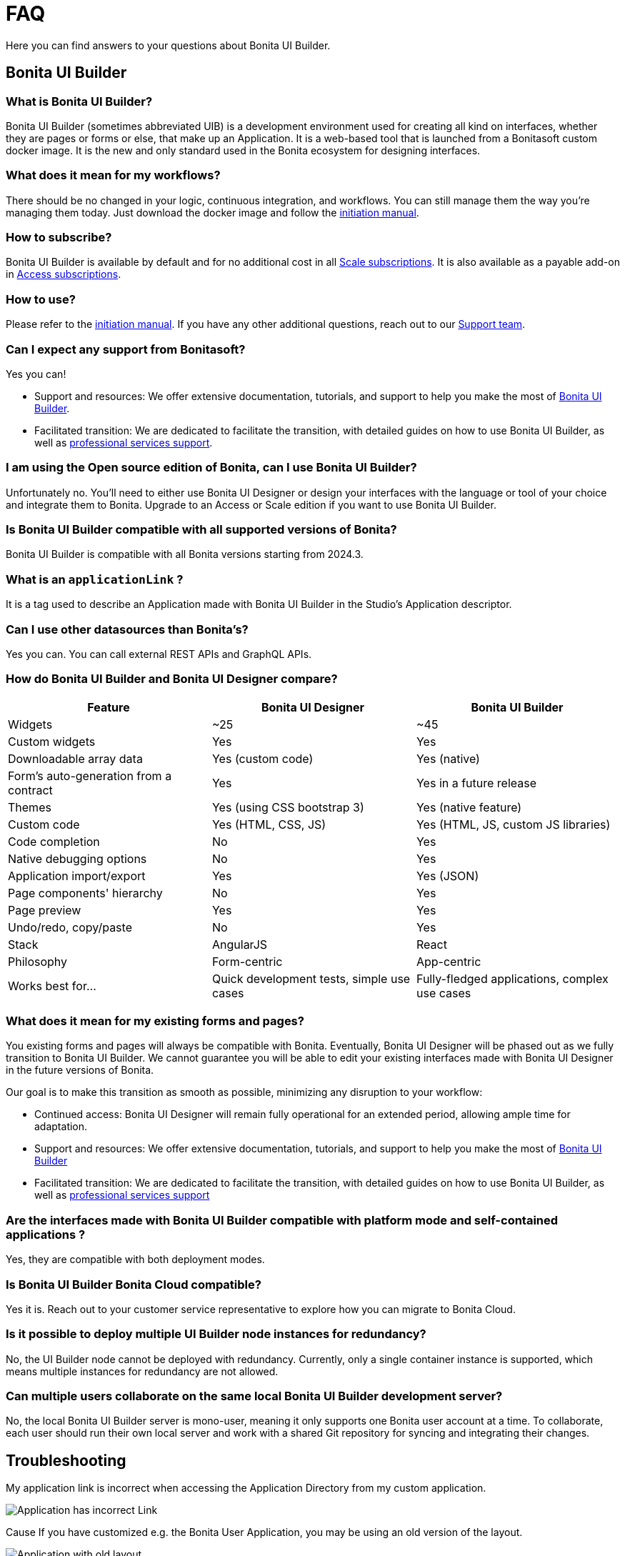 = FAQ
:page-aliases: applications:faq.adoc
:description: Here you can find answers to your questions about Bonita UI Builder.

{description}

== Bonita UI Builder

=== What is Bonita UI Builder? 
Bonita UI Builder (sometimes abbreviated UIB) is a development environment used for creating all kind on interfaces, whether they are pages or forms or else, that make up an Application. It is a web-based tool that is launched from a Bonitasoft custom docker image. It is the new and only standard used in the Bonita ecosystem for designing interfaces.


=== What does it mean for my workflows? 
There should be no changed in your logic, continuous integration, and workflows. You can still manage them the way you’re managing them today. Just download the docker image and follow the xref:initiation-manual.adoc[initiation manual].


=== How to subscribe? 
Bonita UI Builder is available by default and for no additional cost in all https://www.bonitasoft.com/pricing[Scale subscriptions]. It is also available as a payable add-on in https://www.bonitasoft.com/pricing[Access subscriptions].



=== How to use? 
Please refer to the xref:initiation-manual.adoc[initiation manual]. If you have any other additional questions, reach out to our https://csc.bonitacloud.bonitasoft.com[Support team].



=== Can I expect any support from Bonitasoft?
Yes you can!

* Support and resources: We offer extensive documentation, tutorials, and support to help you make the most of xref:bonita-ui-builder.adoc[Bonita UI Builder].
* Facilitated transition: We are dedicated to facilitate the transition, with detailed guides on how to use Bonita UI Builder, as well as https://www.bonitasoft.com/professional-services/on-demand-services[professional services support].



=== I am using the Open source edition of Bonita, can I use Bonita UI Builder? 
Unfortunately no. You’ll need to either use Bonita UI Designer or design your interfaces with the language or tool of your choice and integrate them to Bonita. Upgrade to an Access or Scale edition if you want to use Bonita UI Builder.



=== Is Bonita UI Builder compatible with all supported versions of Bonita?
Bonita UI Builder is compatible with all Bonita versions starting from 2024.3.



=== What is an `applicationLink` ?
It is a tag used to describe an Application made with Bonita UI Builder in the Studio’s Application descriptor.



=== Can I use other datasources than Bonita’s? 
Yes you can. You can call external REST APIs and GraphQL APIs.


=== How do Bonita UI Builder and Bonita UI Designer compare?
[cols="1,1,1"]
|===
|Feature |Bonita UI Designer |Bonita UI Builder

|Widgets
|~25
|~45

|Custom widgets
|Yes
|Yes

|Downloadable array data
|Yes (custom code)
|Yes (native)

|Form's auto-generation from a contract
|Yes
|Yes in a future release

|Themes
|Yes (using CSS bootstrap 3)
|Yes (native feature)

|Custom code
|Yes (HTML, CSS, JS)
|Yes (HTML, JS, custom JS libraries)

|Code completion
|No
|Yes

|Native debugging options
|No
|Yes

|Application import/export
|Yes
|Yes (JSON)

|Page components' hierarchy
|No
|Yes

|Page preview
|Yes
|Yes

|Undo/redo, copy/paste
|No
|Yes

|Stack
|AngularJS
|React

|Philosophy
|Form-centric
|App-centric

|Works best for...
|Quick development tests, simple use cases
|Fully-fledged applications, complex use cases


|===



=== What does it mean for my existing forms and pages? 
You existing forms and pages will always be compatible with Bonita. Eventually, Bonita UI Designer will be phased out as we fully transition to Bonita UI Builder. We cannot guarantee you will be able to edit your existing interfaces made with Bonita UI Designer in the future versions of Bonita.

Our goal is to make this transition as smooth as possible, minimizing any disruption to your workflow:

* Continued access: Bonita UI Designer will remain fully operational for an extended period, allowing ample time for adaptation.
* Support and resources: We offer extensive documentation, tutorials, and support to help you make the most of xref:bonita-ui-builder.adoc[Bonita UI Builder]
* Facilitated transition: We are dedicated to facilitate the transition, with detailed guides on how to use Bonita UI Builder, as well as https://www.bonitasoft.com/professional-services/on-demand-services[professional services support]


=== Are the interfaces made with Bonita UI Builder compatible with platform mode and self-contained applications ? 
Yes, they are compatible with both deployment modes.


=== Is Bonita UI Builder Bonita Cloud compatible? 
Yes it is. Reach out to your customer service representative to explore how you can migrate to Bonita Cloud.


=== Is it possible to deploy multiple UI Builder node instances for redundancy?
No, the UI Builder node cannot be deployed with redundancy. Currently, only a single container instance is supported, which means multiple instances for redundancy are not allowed.


=== Can multiple users collaborate on the same local Bonita UI Builder development server?
No, the local Bonita UI Builder server is mono-user, meaning it only supports one Bonita user account at a time. To collaborate, each user should run their own local server and work with a shared Git repository for syncing and integrating their changes.


[.troubleshooting-title]
== Troubleshooting

[.troubleshooting-section]
--
[.symptom]
My application link is incorrect when accessing the Application Directory from my custom application.

[.symptom-description]
image:ui-builder/app-link/incorrectAppLink.gif[Application has incorrect Link]

[.cause]#Cause#
If you have customized e.g. the Bonita User Application, you may be using an old version of the layout.

image:ui-builder/app-link/issueOldLayout.png[Application with old layout]

In that case, the Application Directory opened from that application only will not display Application Links correctly, but the same way as Legacy Applications.

[.solution]#Solution#
Fix this by using `custompage_layoutBonita` as the layout value, which will automatically migrate to the latest layout.

You may also encounter this issue if you use a xref:ui-designer/customize-layouts.adoc[customized layout] instead of the official one. In that case, update your application's layout by re-applying your modifications to the latest layout version that implements the improvements for Application Links.

The same applies to the Application directory page that is used in the default application directory app: if you use a customized version of it, you need to re-apply your changes on the latest version packaged with Bonita runtime.
--

[#WSLissue]
[.troubleshooting-section]
--
[.symptom]
I am running Bonita with Windows and Bonita UI Builder with WSL does not work.

[.cause]#Cause#
When using Windows and Windows Subsystem for Linux (WSL), the localhost URLs do not have the same IP address.

* From Windows, localhost is automatically redirected to Linux WSL when needed.
* From Linux WSL, you need to use a https://learn.microsoft.com/en-us/windows/wsl/networking#accessing-windows-networking-apps-from-linux-host-ip[specific IP address] to access to Windows.

[.solution]#Solution#
Once you know that https://learn.microsoft.com/en-us/windows/wsl/networking#accessing-windows-networking-apps-from-linux-host-ip[specific IP address], if Bonita is hosted on Windows,
you must adapt the `docker-compose.yml` to use it instead of `host.docker.internal` where Bonita is concerned.

Set the following environment variables:
* `BONITA_API_URL` under the `bonita-ui-builder` service.
* `BONITA_HOST` under the `bonita-ui-proxy` service.
--

[#5xxissue]
[.troubleshooting-section]
--
[.symptom]
I'm encountering 500 or 502 errors in UIB. What do these errors mean?

[.cause]#Cause#
These errors are likely related to your Bonita server being down.

[.solution]#Solution#
Ensure that your Bonita server is active and running.
--